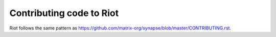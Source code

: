 Contributing code to Riot
=========================

Riot follows the same pattern as https://github.com/matrix-org/synapse/blob/master/CONTRIBUTING.rst.
